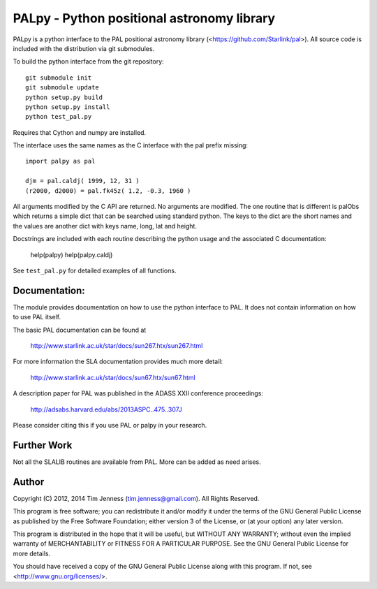 PALpy - Python positional astronomy library
===========================================

PALpy is a python interface to the PAL positional astronomy library
(<https://github.com/Starlink/pal>). All source code is included with
the distribution via git submodules.

To build the python interface from the git repository::

    git submodule init
    git submodule update
    python setup.py build
    python setup.py install
    python test_pal.py

Requires that Cython and numpy are installed.

The interface uses the same names as the C interface with the pal
prefix missing::

    import palpy as pal

    djm = pal.caldj( 1999, 12, 31 )
    (r2000, d2000) = pal.fk45z( 1.2, -0.3, 1960 )

All arguments modified by the C API are returned. No arguments
are modified. The one routine that is different is palObs which
returns a simple dict that can be searched using standard python.
The keys to the dict are the short names and the values are another
dict with keys name, long, lat and height.

Docstrings are included with each routine describing the python
usage and the associated C documentation:

     help(palpy)
     help(palpy.caldj)

See ``test_pal.py`` for detailed examples of all functions.

Documentation:
--------------

The module provides documentation on how to use the python interface
to PAL. It does not contain information on how to use
PAL itself.

The basic PAL documentation can be found at

 http://www.starlink.ac.uk/star/docs/sun267.htx/sun267.html

For more information the SLA documentation provides much more
detail:

  http://www.starlink.ac.uk/star/docs/sun67.htx/sun67.html

A description paper for PAL was published in the ADASS XXII
conference proceedings:

  http://adsabs.harvard.edu/abs/2013ASPC..475..307J

Please consider citing this if you use PAL or palpy in your
research.

Further Work
----------

Not all the SLALIB routines are available from PAL. More can be added
as need arises.

Author
------

Copyright (C) 2012, 2014
Tim Jenness (tim.jenness@gmail.com).
All Rights Reserved.

This program is free software; you can redistribute it and/or
modify it under the terms of the GNU General Public License as
published by the Free Software Foundation; either version 3 of
the License, or (at your option) any later version.

This program is distributed in the hope that it will be
useful, but WITHOUT ANY WARRANTY; without even the implied
warranty of MERCHANTABILITY or FITNESS FOR A PARTICULAR
PURPOSE. See the GNU General Public License for more details.

You should have received a copy of the GNU General Public License
along with this program.  If not, see <http://www.gnu.org/licenses/>.
